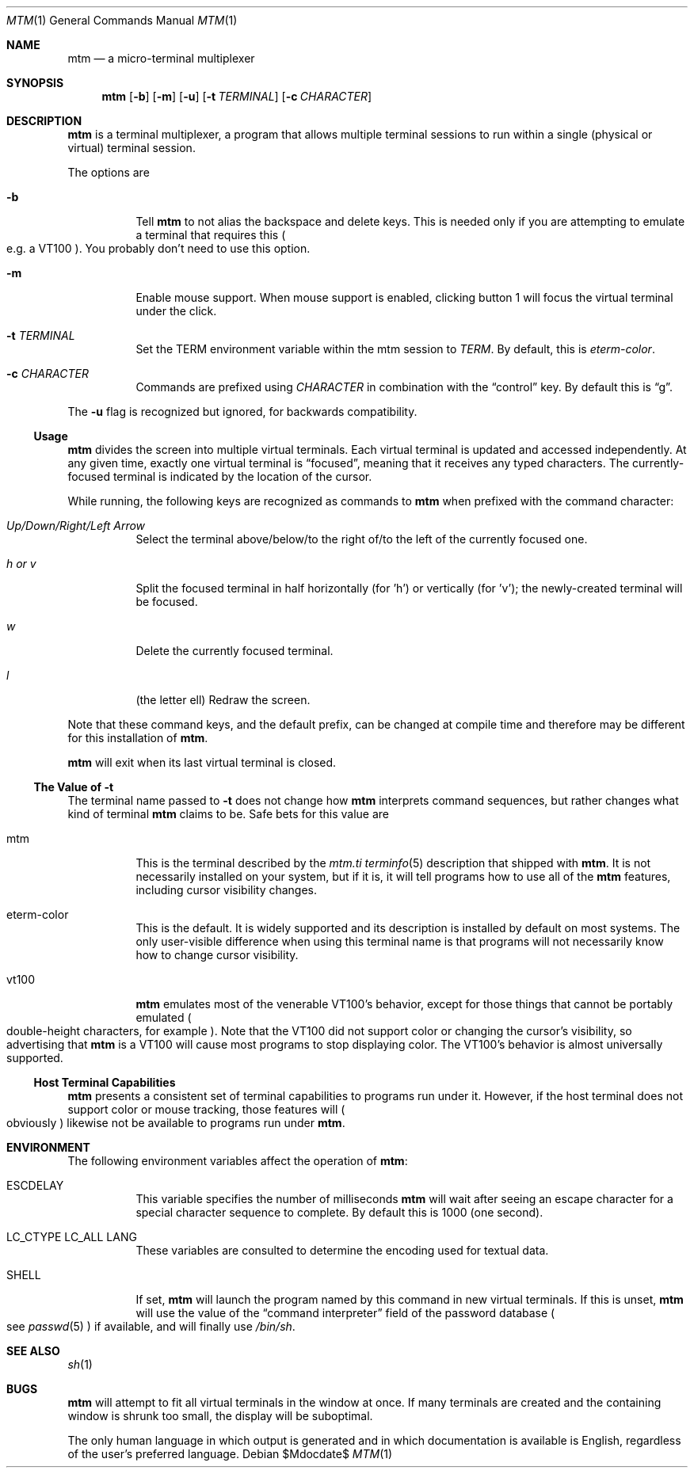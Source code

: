 .Dd $Mdocdate$
.Dt MTM 1
.Os
.Sh NAME
.Nm mtm
.Nd a micro-terminal multiplexer
.Sh SYNOPSIS
.Nm
.Op Fl b
.Op Fl m
.Op Fl u
.Op Fl t Ar TERMINAL
.Op Fl c Ar CHARACTER
.Sh DESCRIPTION
.Nm
is a terminal multiplexer,
a program that allows multiple terminal sessions to run within a single
(physical or virtual)
terminal session.
.Pp
The options are
.Bl -tag -width Ds
.It Fl b
Tell
.Nm
to not alias the backspace and delete keys.
This is needed only if you are attempting to emulate a terminal that requires
this
.Po
e.g. a VT100
.Pc "."
You probably don't need to use this option.
.It Fl m
Enable mouse support.
When mouse support is enabled,
clicking button 1 will focus the virtual terminal under the click.
.It Fl t Ar TERMINAL
Set the
.Ev TERM
environment variable within the mtm session to
.Ar TERM "."
By default, this is
.Em "eterm-color" "."
.It Fl c Ar CHARACTER
Commands are prefixed using
.Ar CHARACTER
in combination with the
.Dq control
key.
By default this is
.Dq "g" "."
.El
.Pp
The
.Fl u
flag is recognized but ignored,
for backwards compatibility.
.Pp
.Ss Usage
.Nm
divides the screen into multiple virtual terminals.
Each virtual terminal is updated and accessed independently.
At any given time,
exactly one virtual terminal is
.Dq focused ","
meaning that it receives any typed characters.
The currently-focused terminal is indicated by the location of the cursor.
.Pp
While running,
the following keys are recognized as commands to
.Nm
when prefixed with the command character:
.Bl -tag -width Ds
.It Em "Up/Down/Right/Left Arrow"
Select the terminal above/below/to the right of/to the left of the currently focused one.
.It Em "h" "or" "v"
Split the focused terminal in half horizontally
.Pq "for 'h'"
or vertically
.Pq "for 'v'" ";"
the newly-created terminal will be focused.
.It Em "w"
Delete the currently focused terminal.
.It Em "l"
.Pq "the letter ell"
Redraw the screen.
.El
.Pp
Note that these command keys,
and the default prefix,
can be changed at compile time and therefore may be different for this installation of
.Nm "."
.Pp
.Nm
will exit when its last virtual terminal is closed.
.Ss The Value of Fl t
The terminal name passed to
.Fl t
does not change how
.Nm
interprets command sequences,
but rather changes what kind of terminal
.Nm
claims to be.
Safe bets for this value are
.Bl -tag -width Ds
.It mtm
This is the terminal described by the
.Pa mtm.ti
.Xr terminfo 5
description that shipped with
.Nm "."
It is not necessarily installed on your system,
but if it is, it will tell programs how to use all of the
.Nm
features,
including cursor visibility changes.
.It eterm-color
This is the default.
It is widely supported and its description is installed by default on most systems.
The only user-visible difference when using this terminal name is that programs will
not necessarily know how to change cursor visibility.
.It vt100
.Nm
emulates most of the venerable VT100's behavior,
except for those things that cannot be portably emulated
.Po
double-height characters, for example
.Pc "."
Note that the VT100 did not support color or changing the cursor's visibility,
so advertising that
.Nm
is a VT100 will cause most programs to stop displaying color.
The VT100's behavior is almost universally supported.
.El
.Ss Host Terminal Capabilities
.Nm
presents a consistent set of terminal capabilities to programs run under it.
However,
if the host terminal does not support color or mouse tracking,
those features will
.Po
obviously
.Pc
likewise not be available to programs run under
.Nm mtm "."
.Sh ENVIRONMENT
The following environment variables affect the operation of
.Nm mtm ":"
.Bl -tag -width Ds
.It Ev ESCDELAY
This variable specifies the number of milliseconds
.Nm
will wait after seeing an escape character for a special character sequence to complete.
By default this is 1000
.Pq "one second" "."
.It Ev LC_CTYPE Ev LC_ALL Ev LANG
These variables are consulted to determine the encoding used for textual data.
.It SHELL
If set,
.Nm
will launch the program named by this command in new virtual terminals.
If this is unset,
.Nm
will use the value of the
.Dq "command interpreter"
field of the password database
.Po
see
.Xr passwd 5
.Pc
if available,
and will finally use
.Pa "/bin/sh" "."
.Sh SEE ALSO
.Xr sh 1
.Sh BUGS
.Pp
.Nm
will attempt to fit all virtual terminals in the window at once.
If many terminals are created and the containing window is shrunk too small,
the display will be suboptimal.
.Pp
The only human language in which output is generated and in which documentation
is available is English,
regardless of the user's preferred language.
